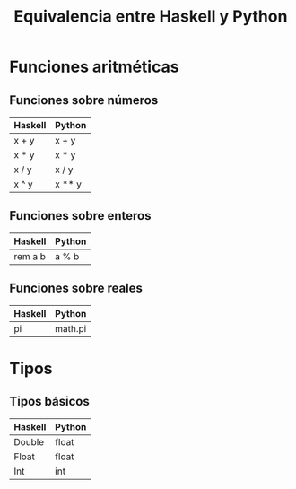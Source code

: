 #+TITLE: Equivalencia entre Haskell y Python

* Funciones aritméticas

** Funciones sobre números

|---------+--------|
| Haskell | Python |
|---------+--------|
| x + y   | x + y  |
| x * y   | x * y  |
| x / y   | x / y  |
| x ^ y   | x ** y |
|---------+--------|

** Funciones sobre enteros

|---------+--------|
| Haskell | Python |
|---------+--------|
| rem a b | a % b  |
|---------+--------|

** Funciones sobre reales

|---------+---------|
| Haskell | Python  |
|---------+---------|
| pi      | math.pi |
|---------+---------|

* Tipos

** Tipos básicos

|---------+--------|
| Haskell | Python |
|---------+--------|
| Double  | float  |
| Float   | float  |
| Int     | int    |
|---------+--------|
